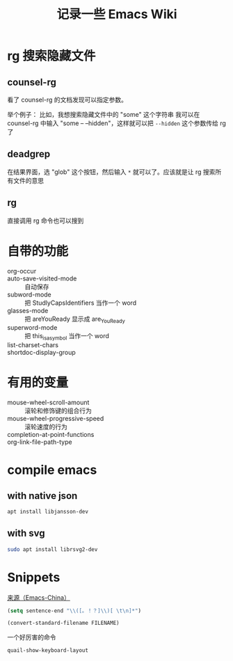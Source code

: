 #+TITLE: 记录一些 Emacs Wiki
#+STARTUP: overview

* rg 搜索隐藏文件
** counsel-rg
看了 counsel-rg 的文档发现可以指定参数。

举个例子：
比如，我想搜索隐藏文件中的 "some" 这个字符串
我可以在 counsel-rg 中输入 "some -- --hidden"，这样就可以把 =--hidden= 这个参数传给 rg 了
** deadgrep
在结果界面，选 "glob" 这个按钮，然后输入 =*= 就可以了。应该就是让 rg 搜索所有文件的意思
** rg
直接调用 rg 命令也可以搜到

* 自带的功能

- org-occur :: 
- auto-save-visited-mode :: 自动保存
- subword-mode :: 把 StudlyCapsIdentifiers 当作一个 word
- glasses-mode :: 把 areYouReady 显示成 are_You_Ready
- superword-mode :: 把 this_is_a_symbol 当作一个 word
- list-charset-chars :: 
- shortdoc-display-group :: 

* 有用的变量
- mouse-wheel-scroll-amount :: 滚轮和修饰键的组合行为
- mouse-wheel-progressive-speed :: 滚轮速度的行为
- completion-at-point-functions :: 
- org-link-file-path-type :: 

* compile emacs

** with native json
#+begin_src sh
  apt install libjansson-dev
#+end_src

** with svg
#+begin_src sh
  sudo apt install librsvg2-dev
#+end_src

* Snippets
[[https://emacs-china.org/t/word/19878][来源（Emacs-China）]]
#+begin_src emacs-lisp
  (setq sentence-end "\\([。！？]\\)[ \t\n]*")
#+end_src

#+begin_src emacs-lisp
  (convert-standard-filename FILENAME)
#+end_src

一个好厉害的命令
#+begin_src emacs-lisp
  quail-show-keyboard-layout
#+end_src





